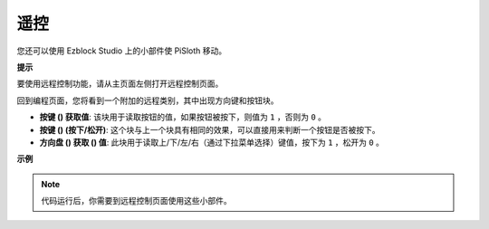 遥控
==================

您还可以使用 Ezblock Studio 上的小部件使 PiSloth 移动。

.. image:: media/remote_control_pic.jpg

.. * `How to Use the Remote Control Function? <https://docs.sunfounder.com/projects/ezblock3/en/latest/remote.html>`_

**提示**

要使用远程控制功能，请从主页面左侧打开远程控制页面。

.. image:: media/control3.png

回到编程页面，您将看到一个附加的远程类别，其中出现方向键和按钮块。

* **按键 () 获取值**: 该块用于读取按钮的值，如果按钮被按下，则值为 ``1`` ，否则为 ``0`` 。
* **按键 () (按下/松开)**: 这个块与上一个块具有相同的效果，可以直接用来判断一个按钮是否被按下。
* **方向盘 () 获取 () 值**: 此块用于读取上/下/左/右（通过下拉菜单选择）键值，按下为 ``1`` ，松开为 ``0`` 。

.. image:: media/control4.png
  :width: 500


**示例**

.. note:: 代码运行后，你需要到远程控制页面使用这些小部件。

.. image:: media/control.png